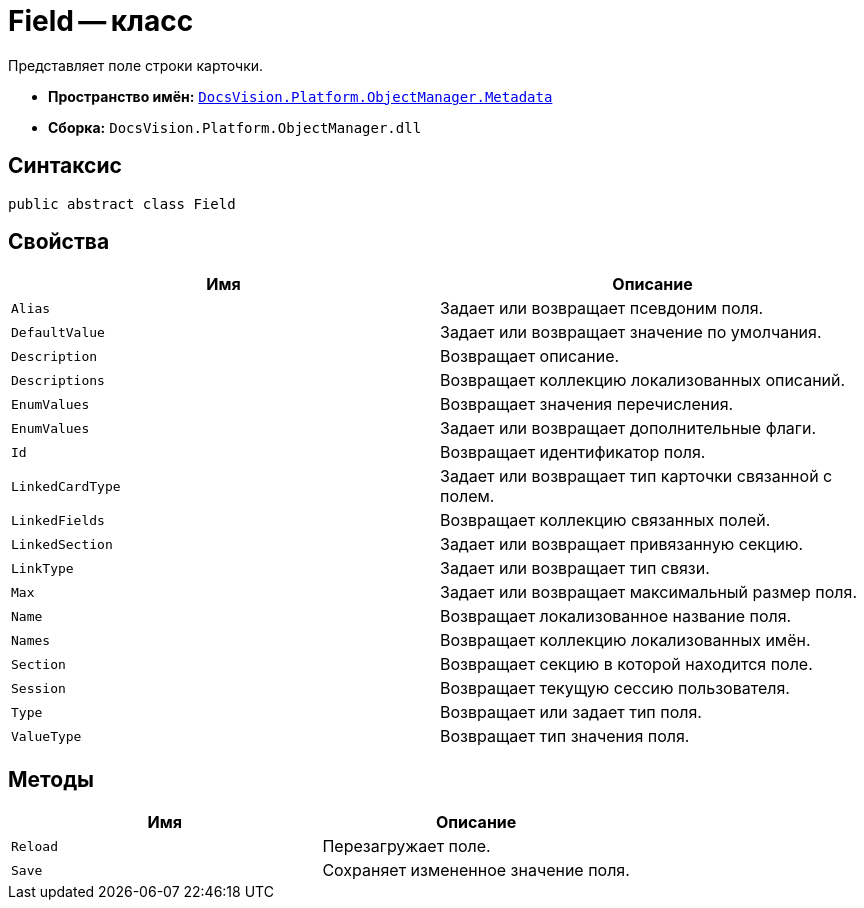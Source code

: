 = Field -- класс

Представляет поле строки карточки.

* *Пространство имён:* `xref:api/DocsVision/Platform/ObjectManager/Metadata/Metadata_NS.adoc[DocsVision.Platform.ObjectManager.Metadata]`
* *Сборка:* `DocsVision.Platform.ObjectManager.dll`

== Синтаксис

[source,csharp]
----
public abstract class Field
----

== Свойства

[cols=",",options="header"]
|===
|Имя |Описание
|`Alias` |Задает или возвращает псевдоним поля.
|`DefaultValue` |Задает или возвращает значение по умолчания.
|`Description` |Возвращает описание.
|`Descriptions` |Возвращает коллекцию локализованных описаний.
|`EnumValues` |Возвращает значения перечисления.
|`EnumValues` |Задает или возвращает дополнительные флаги.
|`Id` |Возвращает идентификатор поля.
|`LinkedCardType` |Задает или возвращает тип карточки связанной с полем.
|`LinkedFields` |Возвращает коллекцию связанных полей.
|`LinkedSection` |Задает или возвращает привязанную секцию.
|`LinkType` |Задает или возвращает тип связи.
|`Max` |Задает или возвращает максимальный размер поля.
|`Name` |Возвращает локализованное название поля.
|`Names` |Возвращает коллекцию локализованных имён.
|`Section` |Возвращает секцию в которой находится поле.
|`Session` |Возвращает текущую сессию пользователя.
|`Type` |Возвращает или задает тип поля.
|`ValueType` |Возвращает тип значения поля.
|===

== Методы

[cols=",",options="header"]
|===
|Имя |Описание
|`Reload` |Перезагружает поле.
|`Save` |Сохраняет измененное значение поля.
|===

